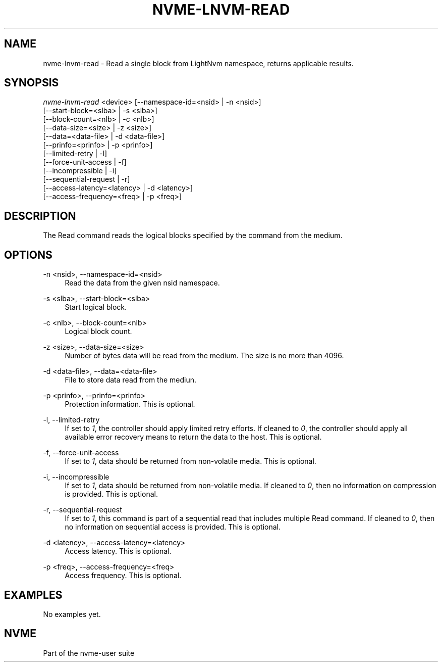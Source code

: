'\" t
.\"     Title: nvme-lnvm-read
.\"    Author: [FIXME: author] [see http://docbook.sf.net/el/author]
.\" Generator: DocBook XSL Stylesheets v1.76.1 <http://docbook.sf.net/>
.\"      Date: 02/07/2015
.\"    Manual: \ \&
.\"    Source: \ \&
.\"  Language: English
.\"
.TH "NVME\-LNVM\-READ" "1" "02/07/2015" "\ \&" "\ \&"
.\" -----------------------------------------------------------------
.\" * Define some portability stuff
.\" -----------------------------------------------------------------
.\" ~~~~~~~~~~~~~~~~~~~~~~~~~~~~~~~~~~~~~~~~~~~~~~~~~~~~~~~~~~~~~~~~~
.\" http://bugs.debian.org/507673
.\" http://lists.gnu.org/archive/html/groff/2009-02/msg00013.html
.\" ~~~~~~~~~~~~~~~~~~~~~~~~~~~~~~~~~~~~~~~~~~~~~~~~~~~~~~~~~~~~~~~~~
.ie \n(.g .ds Aq \(aq
.el       .ds Aq '
.\" -----------------------------------------------------------------
.\" * set default formatting
.\" -----------------------------------------------------------------
.\" disable hyphenation
.nh
.\" disable justification (adjust text to left margin only)
.ad l
.\" -----------------------------------------------------------------
.\" * MAIN CONTENT STARTS HERE *
.\" -----------------------------------------------------------------
.SH "NAME"
nvme-lnvm-read \- Read a single block from LightNvm namespace, returns applicable results\&.
.SH "SYNOPSIS"
.sp
.nf
\fInvme\-lnvm\-read\fR <device> [\-\-namespace\-id=<nsid> | \-n <nsid>]
                        [\-\-start\-block=<slba> | \-s <slba>]
                        [\-\-block\-count=<nlb> | \-c <nlb>]
                        [\-\-data\-size=<size> | \-z <size>]
                        [\-\-data=<data\-file> | \-d <data\-file>]
                        [\-\-prinfo=<prinfo> | \-p <prinfo>]
                        [\-\-limited\-retry | \-l]
                        [\-\-force\-unit\-access | \-f]
                        [\-\-incompressible | \-i]
                        [\-\-sequential\-request | \-r]
                        [\-\-access\-latency=<latency> | \-d <latency>]
                        [\-\-access\-frequency=<freq> | \-p <freq>]
.fi
.SH "DESCRIPTION"
.sp
The Read command reads the logical blocks specified by the command from the medium\&.
.SH "OPTIONS"
.PP
\-n <nsid>, \-\-namespace\-id=<nsid>
.RS 4
Read the data from the given nsid namespace\&.
.RE
.PP
\-s <slba>, \-\-start\-block=<slba>
.RS 4
Start logical block\&.
.RE
.PP
\-c <nlb>, \-\-block\-count=<nlb>
.RS 4
Logical block count\&.
.RE
.PP
\-z <size>, \-\-data\-size=<size>
.RS 4
Number of bytes data will be read from the medium\&. The size is no more than 4096\&.
.RE
.PP
\-d <data\-file>, \-\-data=<data\-file>
.RS 4
File to store data read from the mediun\&.
.RE
.PP
\-p <prinfo>, \-\-prinfo=<prinfo>
.RS 4
Protection information\&. This is optional\&.
.RE
.PP
\-l, \-\-limited\-retry
.RS 4
If set to
\fI1\fR, the controller should apply limited retry efforts\&. If cleaned to
\fI0\fR, the controller should apply all available error recovery means to return the data to the host\&. This is optional\&.
.RE
.PP
\-f, \-\-force\-unit\-access
.RS 4
If set to
\fI1\fR, data should be returned from non\-volatile media\&. This is optional\&.
.RE
.PP
\-i, \-\-incompressible
.RS 4
If set to
\fI1\fR, data should be returned from non\-volatile media\&. If cleaned to
\fI0\fR, then no information on compression is provided\&. This is optional\&.
.RE
.PP
\-r, \-\-sequential\-request
.RS 4
If set to
\fI1\fR, this command is part of a sequential read that includes multiple Read command\&. If cleaned to
\fI0\fR, then no information on sequential access is provided\&. This is optional\&.
.RE
.PP
\-d <latency>, \-\-access\-latency=<latency>
.RS 4
Access latency\&. This is optional\&.
.TS
allbox tab(:);
lt lt
lt lt
lt lt
lt lt
lt lt.
T{
Latency
T}:T{
Description
T}
T{
0
T}:T{
None\&. No latency information provided\&.
T}
T{
1
T}:T{
Idle\&. Longer latency acceptable\&.
T}
T{
2
T}:T{
Normal\&. Typical latency\&.
T}
T{
3
T}:T{
Low\&. Smallest possible latency\&.
T}
.TE
.sp 1
.RE
.PP
\-p <freq>, \-\-access\-frequency=<freq>
.RS 4
Access frequency\&. This is optional\&.
.TS
allbox tab(:);
lt lt
lt lt
lt lt
lt lt
lt lt
lt lt
lt lt
lt lt
lt lt
lt lt
lt lt.
T{
Freq
T}:T{
Description
T}
T{
0
T}:T{
No frequency information provided\&.
T}
T{
1
T}:T{
Typical number of reads and writes expected for the LBA range\&.
T}
T{
2
T}:T{
Infrequent writes and infrequent reads to the LBA range indicated\&.
T}
T{
3
T}:T{
Infrequent writes and frequent reads to the LBA range indicated\&.
T}
T{
4
T}:T{
Frequent writes and infrequent reads to the LBA range indicated\&.
T}
T{
5
T}:T{
Frequent writes and frequent reads to the LBA range indicated\&.
T}
T{
6
T}:T{
One time read\&.
T}
T{
7
T}:T{
Speculative read\&.
T}
T{
8
T}:T{
The LBA range is going to be overwritten in the near future\&.
T}
T{
9\-15
T}:T{
Reserved\&.
T}
.TE
.sp 1
.RE
.SH "EXAMPLES"
.sp
No examples yet\&.
.SH "NVME"
.sp
Part of the nvme\-user suite
